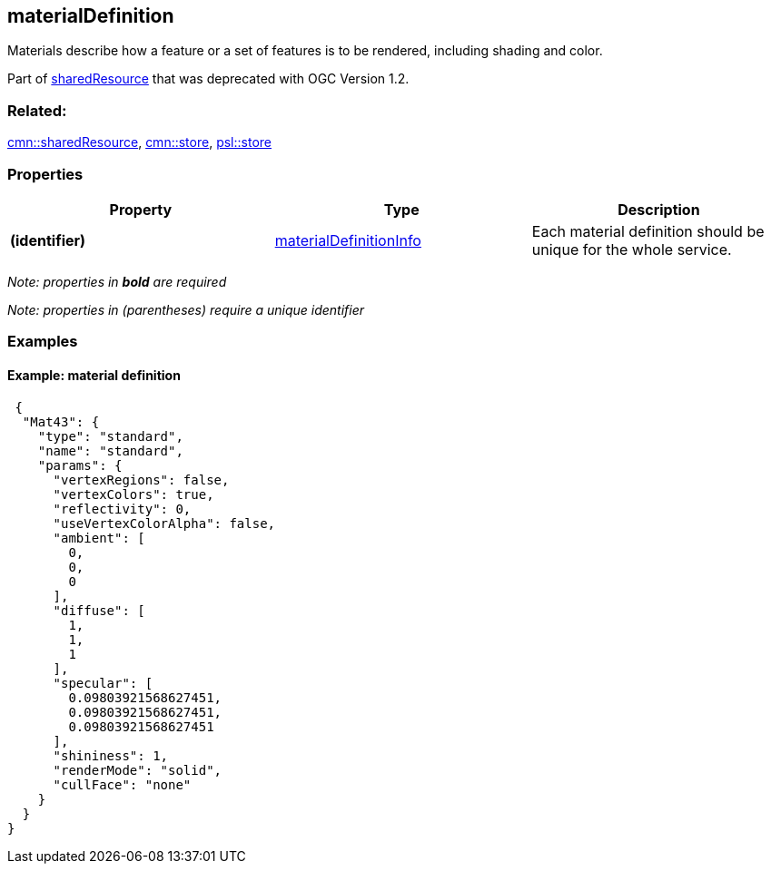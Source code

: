 == materialDefinition

Materials describe how a feature or a set of features is to be rendered,
including shading and color.

Part of link:sharedResource.cmn.adoc[sharedResource] that was deprecated
with OGC Version 1.2.

=== Related:

link:sharedResource.cmn.adoc[cmn::sharedResource],
link:store.cmn.adoc[cmn::store], link:store.psl.adoc[psl::store]

=== Properties

[width="100%",cols="34%,33%,33%",options="header",]
|===
|Property |Type |Description
|*(identifier)*
|link:materialDefinitionInfo.cmn.adoc[materialDefinitionInfo] |Each
material definition should be unique for the whole service.
|===

_Note: properties in *bold* are required_

_Note: properties in (parentheses) require a unique identifier_

=== Examples

==== Example: material definition

[source,json]
----
 {
  "Mat43": {
    "type": "standard",
    "name": "standard",
    "params": {
      "vertexRegions": false,
      "vertexColors": true,
      "reflectivity": 0,
      "useVertexColorAlpha": false,
      "ambient": [
        0,
        0,
        0
      ],
      "diffuse": [
        1,
        1,
        1
      ],
      "specular": [
        0.09803921568627451,
        0.09803921568627451,
        0.09803921568627451
      ],
      "shininess": 1,
      "renderMode": "solid",
      "cullFace": "none"
    }
  }
} 
----
